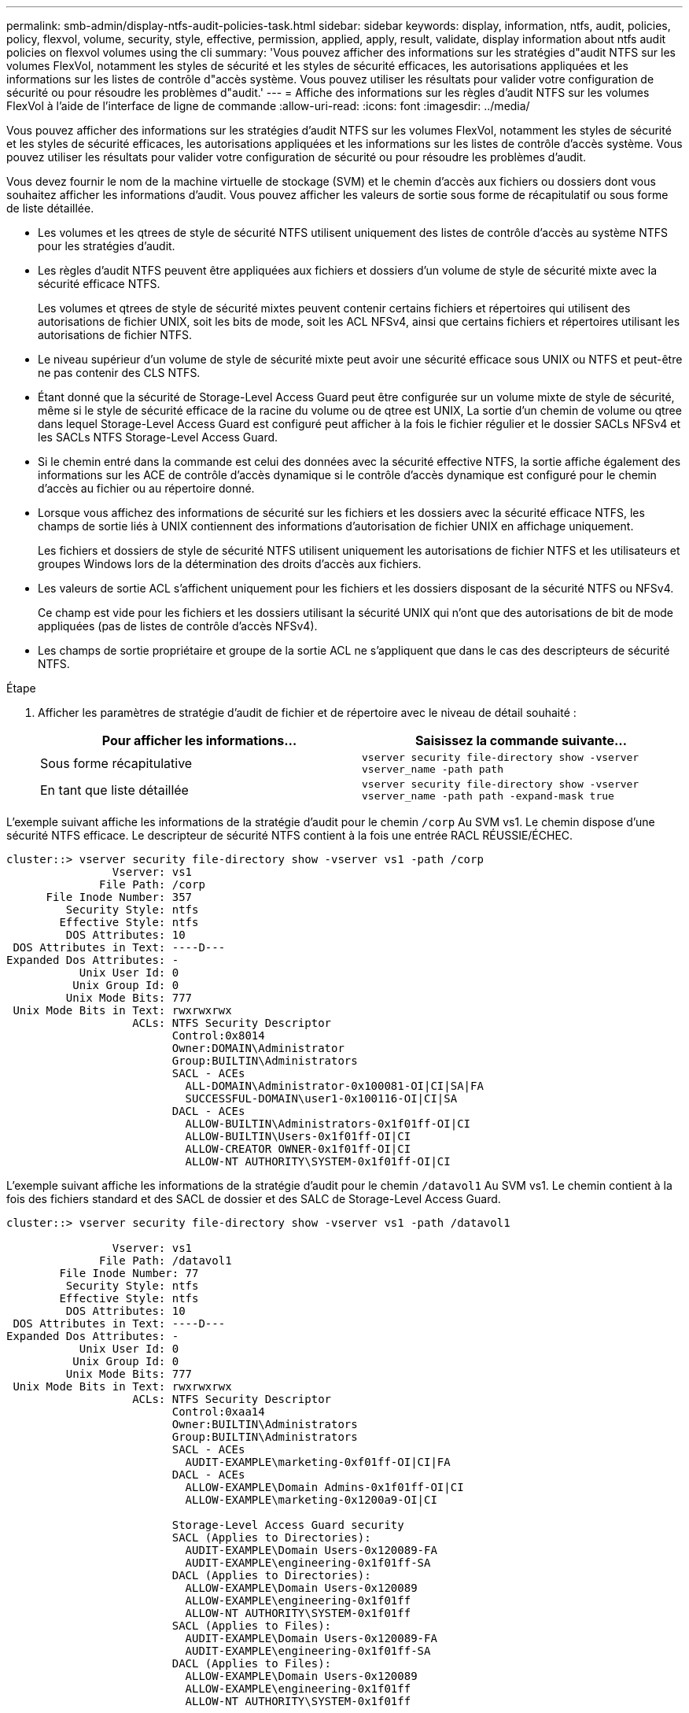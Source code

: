 ---
permalink: smb-admin/display-ntfs-audit-policies-task.html 
sidebar: sidebar 
keywords: display, information, ntfs, audit, policies, policy, flexvol, volume, security, style, effective, permission, applied, apply, result, validate, display information about ntfs audit policies on flexvol volumes using the cli 
summary: 'Vous pouvez afficher des informations sur les stratégies d"audit NTFS sur les volumes FlexVol, notamment les styles de sécurité et les styles de sécurité efficaces, les autorisations appliquées et les informations sur les listes de contrôle d"accès système. Vous pouvez utiliser les résultats pour valider votre configuration de sécurité ou pour résoudre les problèmes d"audit.' 
---
= Affiche des informations sur les règles d'audit NTFS sur les volumes FlexVol à l'aide de l'interface de ligne de commande
:allow-uri-read: 
:icons: font
:imagesdir: ../media/


[role="lead"]
Vous pouvez afficher des informations sur les stratégies d'audit NTFS sur les volumes FlexVol, notamment les styles de sécurité et les styles de sécurité efficaces, les autorisations appliquées et les informations sur les listes de contrôle d'accès système. Vous pouvez utiliser les résultats pour valider votre configuration de sécurité ou pour résoudre les problèmes d'audit.

Vous devez fournir le nom de la machine virtuelle de stockage (SVM) et le chemin d'accès aux fichiers ou dossiers dont vous souhaitez afficher les informations d'audit. Vous pouvez afficher les valeurs de sortie sous forme de récapitulatif ou sous forme de liste détaillée.

* Les volumes et les qtrees de style de sécurité NTFS utilisent uniquement des listes de contrôle d'accès au système NTFS pour les stratégies d'audit.
* Les règles d'audit NTFS peuvent être appliquées aux fichiers et dossiers d'un volume de style de sécurité mixte avec la sécurité efficace NTFS.
+
Les volumes et qtrees de style de sécurité mixtes peuvent contenir certains fichiers et répertoires qui utilisent des autorisations de fichier UNIX, soit les bits de mode, soit les ACL NFSv4, ainsi que certains fichiers et répertoires utilisant les autorisations de fichier NTFS.

* Le niveau supérieur d'un volume de style de sécurité mixte peut avoir une sécurité efficace sous UNIX ou NTFS et peut-être ne pas contenir des CLS NTFS.
* Étant donné que la sécurité de Storage-Level Access Guard peut être configurée sur un volume mixte de style de sécurité, même si le style de sécurité efficace de la racine du volume ou de qtree est UNIX, La sortie d'un chemin de volume ou qtree dans lequel Storage-Level Access Guard est configuré peut afficher à la fois le fichier régulier et le dossier SACLs NFSv4 et les SACLs NTFS Storage-Level Access Guard.
* Si le chemin entré dans la commande est celui des données avec la sécurité effective NTFS, la sortie affiche également des informations sur les ACE de contrôle d'accès dynamique si le contrôle d'accès dynamique est configuré pour le chemin d'accès au fichier ou au répertoire donné.
* Lorsque vous affichez des informations de sécurité sur les fichiers et les dossiers avec la sécurité efficace NTFS, les champs de sortie liés à UNIX contiennent des informations d'autorisation de fichier UNIX en affichage uniquement.
+
Les fichiers et dossiers de style de sécurité NTFS utilisent uniquement les autorisations de fichier NTFS et les utilisateurs et groupes Windows lors de la détermination des droits d'accès aux fichiers.

* Les valeurs de sortie ACL s'affichent uniquement pour les fichiers et les dossiers disposant de la sécurité NTFS ou NFSv4.
+
Ce champ est vide pour les fichiers et les dossiers utilisant la sécurité UNIX qui n'ont que des autorisations de bit de mode appliquées (pas de listes de contrôle d'accès NFSv4).

* Les champs de sortie propriétaire et groupe de la sortie ACL ne s'appliquent que dans le cas des descripteurs de sécurité NTFS.


.Étape
. Afficher les paramètres de stratégie d'audit de fichier et de répertoire avec le niveau de détail souhaité :
+
|===
| Pour afficher les informations... | Saisissez la commande suivante... 


 a| 
Sous forme récapitulative
 a| 
`vserver security file-directory show -vserver vserver_name -path path`



 a| 
En tant que liste détaillée
 a| 
`vserver security file-directory show -vserver vserver_name -path path -expand-mask true`

|===


L'exemple suivant affiche les informations de la stratégie d'audit pour le chemin `/corp` Au SVM vs1. Le chemin dispose d'une sécurité NTFS efficace. Le descripteur de sécurité NTFS contient à la fois une entrée RACL RÉUSSIE/ÉCHEC.

[listing]
----
cluster::> vserver security file-directory show -vserver vs1 -path /corp
                Vserver: vs1
              File Path: /corp
      File Inode Number: 357
         Security Style: ntfs
        Effective Style: ntfs
         DOS Attributes: 10
 DOS Attributes in Text: ----D---
Expanded Dos Attributes: -
           Unix User Id: 0
          Unix Group Id: 0
         Unix Mode Bits: 777
 Unix Mode Bits in Text: rwxrwxrwx
                   ACLs: NTFS Security Descriptor
                         Control:0x8014
                         Owner:DOMAIN\Administrator
                         Group:BUILTIN\Administrators
                         SACL - ACEs
                           ALL-DOMAIN\Administrator-0x100081-OI|CI|SA|FA
                           SUCCESSFUL-DOMAIN\user1-0x100116-OI|CI|SA
                         DACL - ACEs
                           ALLOW-BUILTIN\Administrators-0x1f01ff-OI|CI
                           ALLOW-BUILTIN\Users-0x1f01ff-OI|CI
                           ALLOW-CREATOR OWNER-0x1f01ff-OI|CI
                           ALLOW-NT AUTHORITY\SYSTEM-0x1f01ff-OI|CI
----
L'exemple suivant affiche les informations de la stratégie d'audit pour le chemin `/datavol1` Au SVM vs1. Le chemin contient à la fois des fichiers standard et des SACL de dossier et des SALC de Storage-Level Access Guard.

[listing]
----
cluster::> vserver security file-directory show -vserver vs1 -path /datavol1

                Vserver: vs1
              File Path: /datavol1
        File Inode Number: 77
         Security Style: ntfs
        Effective Style: ntfs
         DOS Attributes: 10
 DOS Attributes in Text: ----D---
Expanded Dos Attributes: -
           Unix User Id: 0
          Unix Group Id: 0
         Unix Mode Bits: 777
 Unix Mode Bits in Text: rwxrwxrwx
                   ACLs: NTFS Security Descriptor
                         Control:0xaa14
                         Owner:BUILTIN\Administrators
                         Group:BUILTIN\Administrators
                         SACL - ACEs
                           AUDIT-EXAMPLE\marketing-0xf01ff-OI|CI|FA
                         DACL - ACEs
                           ALLOW-EXAMPLE\Domain Admins-0x1f01ff-OI|CI
                           ALLOW-EXAMPLE\marketing-0x1200a9-OI|CI

                         Storage-Level Access Guard security
                         SACL (Applies to Directories):
                           AUDIT-EXAMPLE\Domain Users-0x120089-FA
                           AUDIT-EXAMPLE\engineering-0x1f01ff-SA
                         DACL (Applies to Directories):
                           ALLOW-EXAMPLE\Domain Users-0x120089
                           ALLOW-EXAMPLE\engineering-0x1f01ff
                           ALLOW-NT AUTHORITY\SYSTEM-0x1f01ff
                         SACL (Applies to Files):
                           AUDIT-EXAMPLE\Domain Users-0x120089-FA
                           AUDIT-EXAMPLE\engineering-0x1f01ff-SA
                         DACL (Applies to Files):
                           ALLOW-EXAMPLE\Domain Users-0x120089
                           ALLOW-EXAMPLE\engineering-0x1f01ff
                           ALLOW-NT AUTHORITY\SYSTEM-0x1f01ff
----